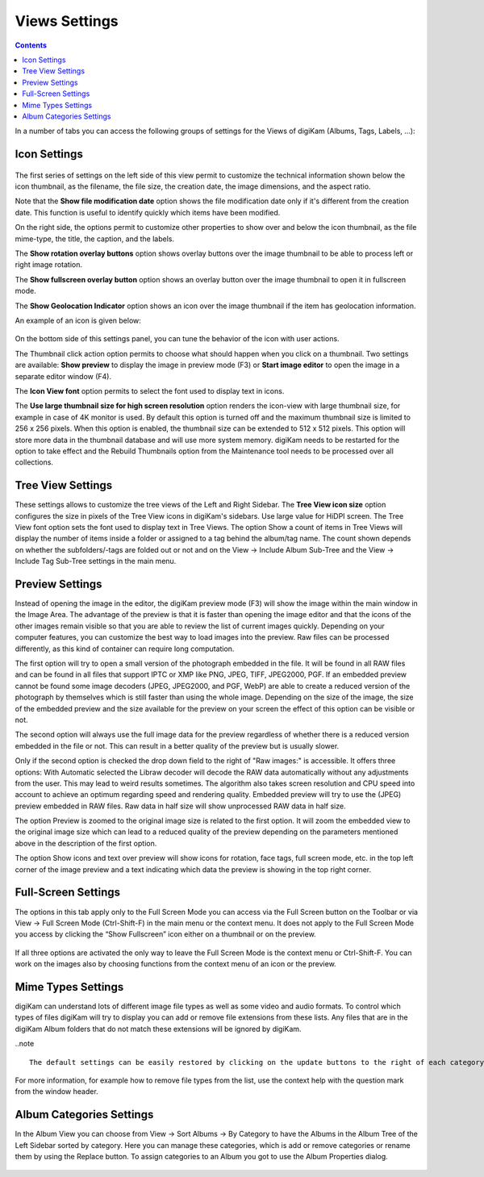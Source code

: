 .. meta::
   :description: digiKam Views Settings
   :keywords: digiKam, documentation, user manual, photo management, open source, free, learn, easy

.. metadata-placeholder

   :authors: - digiKam Team (see Credits and License for details)

   :license: Creative Commons License SA 4.0

.. _views_settings:

Views Settings
==============

.. contents::

In a number of tabs you can access the following groups of settings for the Views of digiKam (Albums, Tags, Labels, ...):

Icon Settings
-------------

.. figure:: images/setup_album_iconview.webp

The first series of settings on the left side of this view permit to customize the technical information shown below the icon thumbnail, as the filename, the file size, the creation date, the image dimensions, and the aspect ratio.

Note that the **Show file modification date** option shows the file modification date only if it's different from the creation date. This function is useful to identify quickly which items have been modified.

On the right side, the options permit to customize other properties to show over and below the icon thumbnail, as the file mime-type, the title, the caption, and the labels.

The **Show rotation overlay buttons** option shows overlay buttons over the image thumbnail to be able to process left or right image rotation.

The **Show fullscreen overlay button** option shows an overlay button over the image thumbnail to open it in fullscreen mode.

The **Show Geolocation Indicator** option shows an icon over the image thumbnail if the item has geolocation information.

An example of an icon is given below:

.. figure:: images/setup_album_iconview_item.webp

On the bottom side of this settings panel, you can tune the behavior of the icon with user actions.

.. _preview_resolution:

The Thumbnail click action option permits to choose what should happen when you click on a thumbnail. Two settings are available: **Show preview** to display the image in preview mode (F3) or **Start image editor** to open the image in a separate editor window (F4).

The **Icon View font** option permits to select the font used to display text in icons.

.. _thumbnails_resolution:

The **Use large thumbnail size for high screen resolution** option renders the icon-view with large thumbnail size, for example in case of 4K monitor is used. By default this option is turned off and the maximum thumbnail size is limited to 256 x 256 pixels. When this option is enabled, the thumbnail size can be extended to 512 x 512 pixels. This option will store more data in the thumbnail database and will use more system memory. digiKam needs to be restarted for the option to take effect and the Rebuild Thumbnails option from the Maintenance tool needs to be processed over all collections.

Tree View Settings
------------------

These settings allows to customize the tree views of the Left and Right Sidebar. The **Tree View icon size** option configures the size in pixels of the Tree View icons in digiKam's sidebars. Use large value for HiDPI screen. The Tree View font option sets the font used to display text in Tree Views. The option Show a count of items in Tree Views will display the number of items inside a folder or assigned to a tag behind the album/tag name. The count shown depends on whether the subfolders/-tags are folded out or not and on the View → Include Album Sub-Tree and the View → Include Tag Sub-Tree settings in the main menu.

.. figure:: images/setup_album_folderview.webp

Preview Settings
----------------

Instead of opening the image in the editor, the digiKam preview mode (F3) will show the image within the main window in the Image Area. The advantage of the preview is that it is faster than opening the image editor and that the icons of the other images remain visible so that you are able to review the list of current images quickly. Depending on your computer features, you can customize the best way to load images into the preview. Raw files can be processed differently, as this kind of container can require long computation.

The first option will try to open a small version of the photograph embedded in the file. It will be found in all RAW files and can be found in all files that support IPTC or XMP like PNG, JPEG, TIFF, JPEG2000, PGF. If an embedded preview cannot be found some image decoders (JPEG, JPEG2000, and PGF, WebP) are able to create a reduced version of the photograph by themselves which is still faster than using the whole image. Depending on the size of the image, the size of the embedded preview and the size available for the preview on your screen the effect of this option can be visible or not.

The second option will always use the full image data for the preview regardless of whether there is a reduced version embedded in the file or not. This can result in a better quality of the preview but is usually slower.

Only if the second option is checked the drop down field to the right of "Raw images:" is accessible. It offers three options: With Automatic selected the Libraw decoder will decode the RAW data automatically without any adjustments from the user. This may lead to weird results sometimes. The algorithm also takes screen resolution and CPU speed into account to achieve an optimum regarding speed and rendering quality. Embedded preview will try to use the (JPEG) preview embedded in RAW files. Raw data in half size will show unprocessed RAW data in half size.

The option Preview is zoomed to the original image size is related to the first option. It will zoom the embedded view to the original image size which can lead to a reduced quality of the preview depending on the parameters mentioned above in the description of the first option.

The option Show icons and text over preview will show icons for rotation, face tags, full screen mode, etc. in the top left corner of the image preview and a text indicating which data the preview is showing in the top right corner.

.. figure:: images/setup_album_preview.webp

Full-Screen Settings
--------------------

The options in this tab apply only to the Full Screen Mode you can access via the Full Screen button on the Toolbar or via View → Full Screen Mode (Ctrl-Shift-F) in the main menu or the context menu. It does not apply to the Full Screen Mode you access by clicking the “Show Fullscreen” icon either on a thumbnail or on the preview.

.. figure:: images/setup_album_fullscreen.webp

If all three options are activated the only way to leave the Full Screen Mode is the context menu or Ctrl-Shift-F. You can work on the images also by choosing functions from the context menu of an icon or the preview.

Mime Types Settings
-------------------

digiKam can understand lots of different image file types as well as some video and audio formats. To control which types of files digiKam will try to display you can add or remove file extensions from these lists. Any files that are in the digiKam Album folders that do not match these extensions will be ignored by digiKam.

..note ::

    The default settings can be easily restored by clicking on the update buttons to the right of each category.

.. figure:: images/setup_album_mimetypes.webp

For more information, for example how to remove file types from the list, use the context help with the question mark from the window header.

Album Categories Settings
-------------------------

In the Album View you can choose from View → Sort Albums → By Category to have the Albums in the Album Tree of the Left Sidebar sorted by category. Here you can manage these categories, which is add or remove categories or rename them by using the Replace button. To assign categories to an Album you got to use the Album Properties dialog.

.. figure:: images/setup_album_categories.webp
